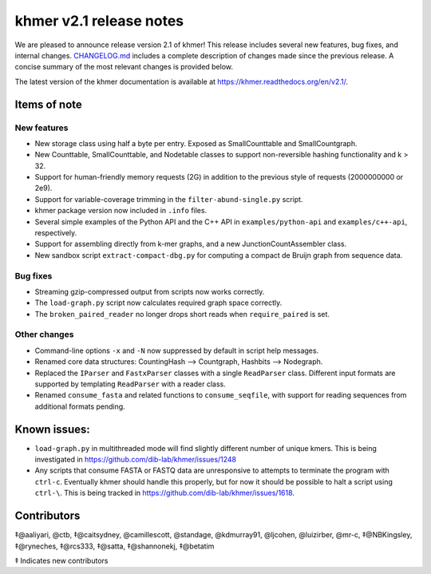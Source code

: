 khmer v2.1 release notes
========================

We are pleased to announce release version 2.1 of khmer! This release
includes several new features, bug fixes, and internal changes.
`CHANGELOG.md <https://github.com/dib-lab/khmer/blob/v2.1/CHANGELOG.md>`__
includes a complete description of changes made since the previous
release. A concise summary of the most relevant changes is provided
below.

The latest version of the khmer documentation is available at
https://khmer.readthedocs.org/en/v2.1/.

Items of note
-------------

New features
~~~~~~~~~~~~

-  New storage class using half a byte per entry. Exposed as
   SmallCounttable and SmallCountgraph.
-  New Counttable, SmallCounttable, and Nodetable classes to support
   non-reversible hashing functionality and k > 32.
-  Support for human-friendly memory requests (2G) in addition to the
   previous style of requests (2000000000 or 2e9).
-  Support for variable-coverage trimming in the
   ``filter-abund-single.py`` script.
-  khmer package version now included in ``.info`` files.
-  Several simple examples of the Python API and the C++ API in
   ``examples/python-api`` and ``examples/c++-api``, respectively.
-  Support for assembling directly from k-mer graphs, and a new
   JunctionCountAssembler class.
-  New sandbox script ``extract-compact-dbg.py`` for computing a compact
   de Bruijn graph from sequence data.

Bug fixes
~~~~~~~~~

-  Streaming gzip-compressed output from scripts now works correctly.
-  The ``load-graph.py`` script now calculates required graph space
   correctly.
-  The ``broken_paired_reader`` no longer drops short reads when
   ``require_paired`` is set.

Other changes
~~~~~~~~~~~~~

-  Command-line options ``-x`` and ``-N`` now suppressed by default in
   script help messages.
-  Renamed core data structures: CountingHash --> Countgraph, Hashbits
   --> Nodegraph.
-  Replaced the ``IParser`` and ``FastxParser`` classes with a single
   ``ReadParser`` class. Different input formats are supported by
   templating ``ReadParser`` with a reader class.
-  Renamed ``consume_fasta`` and related functions to
   ``consume_seqfile``, with support for reading sequences from
   additional formats pending.

Known issues:
-------------

-  ``load-graph.py`` in multithreaded mode will find slightly different
   number of unique kmers. This is being investigated in
   https://github.com/dib-lab/khmer/issues/1248
-  Any scripts that consume FASTA or FASTQ data are unresponsive to
   attempts to terminate the program with ``ctrl-c``. Eventually khmer
   should handle this properly, but for now it should be possible to
   halt a script using ``ctrl-\``. This is being tracked in
   https://github.com/dib-lab/khmer/issues/1618.

Contributors
------------

‡@aaliyari, @ctb, ‡@caitsydney, @camillescott, @standage, @kdmurray91,
@ljcohen, @luizirber, @mr-c, ‡@NBKingsley, ‡@ryneches, ‡@rcs333,
‡@satta, ‡@shannonekj, ‡@betatim

‡ Indicates new contributors
